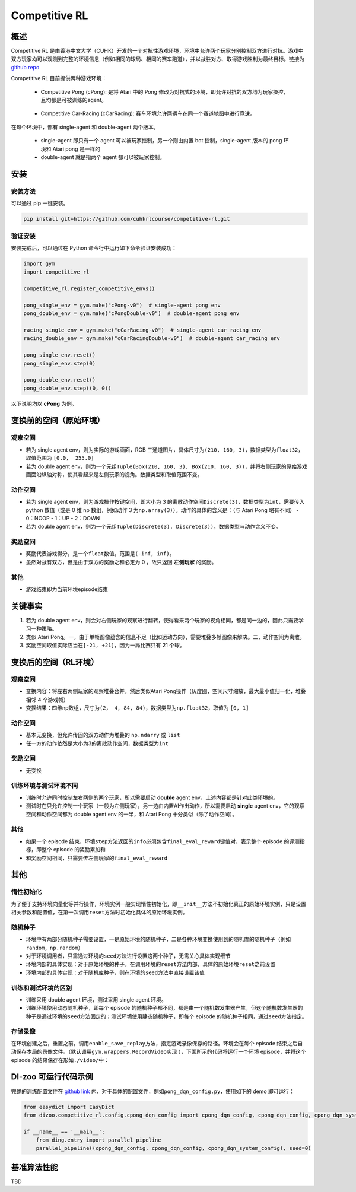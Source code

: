 Competitive RL
~~~~~~~~~~~~~~~

概述
=======

Competitive RL 是由香港中文大学（CUHK）开发的一个对抗性游戏环境，环境中允许两个玩家分别控制双方进行对抗。游戏中双方玩家均可以观测到完整的环境信息（例如相同的球局、相同的赛车跑道），并以战胜对方、取得游戏胜利为最终目标。链接为 `github repo <https://github.com/cuhkrlcourse/competitive-rl>`_

Competitive RL 目前提供两种游戏环境：

   - Competitive Pong (cPong): 是将 Atari 中的 Pong 修改为对抗式的环境，即允许对抗的双方均为玩家操控，且均都是可被训练的agent。
      
      .. image:: ./images/c_pong.gif
         :scale: 60%
   
   - Competitive Car-Racing (cCarRacing): 赛车环境允许两辆车在同一个赛道地图中进行竞速。
      
      .. image:: ./images/c_car_racing.gif
         :scale: 60%


在每个环境中，都有 single-agent 和 double-agent 两个版本。
   
   - single-agent 即只有一个 agent 可以被玩家控制，另一个则由内置 bot 控制，single-agent 版本的 pong 环境和 Atari pong 是一样的
   - double-agent 就是指两个 agent 都可以被玩家控制。

安装
======

安装方法
------------

可以通过 pip 一键安装。


.. code:: shell

   pip install git+https://github.com/cuhkrlcourse/competitive-rl.git


验证安装
--------

安装完成后，可以通过在 Python 命令行中运行如下命令验证安装成功：

.. code:: python

    import gym
    import competitive_rl

    competitive_rl.register_competitive_envs()

    pong_single_env = gym.make("cPong-v0")  # single-agent pong env
    pong_double_env = gym.make("cPongDouble-v0")  # double-agent pong env

    racing_single_env = gym.make("cCarRacing-v0")  # single-agent car_racing env
    racing_double_env = gym.make("cCarRacingDouble-v0")  # double-agent car_racing env

    pong_single_env.reset()
    pong_single_env.step(0)

    pong_double_env.reset()
    pong_double_env.step((0, 0))


以下说明均以 **cPong** 为例。

变换前的空间（原始环境）
========================

观察空间
--------

-  若为 single agent env，则为实际的游戏画面，RGB 三通道图片，具体尺寸为\ ``(210, 160, 3)``\ ，数据类型为\ ``float32``，取值范围为 ``[0.0,  255.0]``
-  若为 double agent env，则为一个元组\ ``Tuple(Box(210, 160, 3), Box(210, 160, 3))``\ ，并将右侧玩家的原始游戏画面沿纵轴对称，使其看起来是左侧玩家的视角。数据类型和取值范围不变。


动作空间
--------

-  若为 single agent env，则为游戏操作按键空间，即大小为 3 的离散动作空间\ ``Discrete(3)``\ ，数据类型为\ ``int``\ ，需要传入 python 数值（或是 0 维 np 数组，例如动作 3 为\ ``np.array(3)``\ ）。动作的具体的含义是：（与 Atari Pong 略有不同）
   -  0：NOOP
   -  1：UP
   -  2：DOWN
-  若为 double agent env，则为一个元组\ ``Tuple(Discrete(3), Discrete(3))``\ ，数据类型与动作含义不变。


奖励空间
--------

-  奖励代表游戏得分，是一个\ ``float``\ 数值，范围是\ ``(-inf, inf)``\ 。
-  虽然对战有双方，但是由于双方的奖励之和必定为 0 ，故只返回 **左侧玩家** 的奖励。

其他
----

-  游戏结束即为当前环境episode结束

关键事实
========

1. 若为 double agent env，则会对右侧玩家的观察进行翻转，使得看来两个玩家的视角相同，都是同一边的，因此只需要学习一种策略。
2. 类似 Atari Pong。一，由于单帧图像蕴含的信息不足（比如运动方向），需要堆叠多帧图像来解决。二，动作空间为离散。
3. 奖励空间取值实际应当在\ ``[-21, +21]``\ ，因为一局比赛只有 21 个球。


变换后的空间（RL环境）
======================

观察空间
--------

-  变换内容：将左右两侧玩家的观察堆叠合并，然后类似Atari Pong操作（灰度图，空间尺寸缩放，最大最小值归一化，堆叠相邻 4 个游戏帧）

-  变换结果：四维np数组，尺寸为\ ``(2， 4, 84, 84)``\ ，数据类型为\ ``np.float32``\ ，取值为 ``[0, 1]``


动作空间
--------

-  基本无变换，但允许传回的双方动作为堆叠的 ``np.ndarry`` 或 ``list``
-  任一方的动作依然是大小为3的离散动作空间，数据类型为\ ``int``


奖励空间
--------

-  无变换

训练环境与测试环境不同
-----------------------------

-  训练时允许同时控制左右两侧的两个玩家，所以需要启动 **double** agent env，上述内容都是针对此类环境的。
-  测试时在只允许控制一个玩家（一般为左侧玩家），另一边由内置AI作出动作，所以需要启动 **single** agent env，它的观察空间和动作空间都为 double agent env 的一半，和 Atari Pong 十分类似（除了动作空间）。


其他
----

-  如果一个 episode 结束，环境\ ``step``\ 方法返回的\ ``info``\ 必须包含\ ``final_eval_reward``\ 键值对，表示整个 episode 的评测指标，即整个 episode 的奖励累加和
-  和奖励空间相同，只需要传左侧玩家的\ ``final_eval_reward``\


其他
====

惰性初始化
----------

为了便于支持环境向量化等并行操作，环境实例一般实现惰性初始化，即\ ``__init__``\ 方法不初始化真正的原始环境实例，只是设置相关参数和配置值，在第一次调用\ ``reset``\ 方法时初始化具体的原始环境实例。

随机种子
--------

-  环境中有两部分随机种子需要设置，一是原始环境的随机种子，二是各种环境变换使用到的随机库的随机种子（例如\ ``random``\ ，\ ``np.random``\ ）

-  对于环境调用者，只需通过环境的\ ``seed``\ 方法进行设置这两个种子，无需关心具体实现细节

-  环境内部的具体实现：对于原始环境的种子，在调用环境的\ ``reset``\ 方法内部，具体的原始环境\ ``reset``\ 之前设置

-  环境内部的具体实现：对于随机库种子，则在环境的\ ``seed``\ 方法中直接设置该值

训练和测试环境的区别
--------------------

-  训练采用 double agent 环境，测试采用 single agent 环境。
-  训练环境使用动态随机种子，即每个 episode 的随机种子都不同，都是由一个随机数发生器产生，但这个随机数发生器的种子是通过环境的\ ``seed``\ 方法固定的；测试环境使用静态随机种子，即每个 episode 的随机种子相同，通过\ ``seed``\ 方法指定。

存储录像
--------

在环境创建之后，重置之前，调用\ ``enable_save_replay``\ 方法，指定游戏录像保存的路径。环境会在每个 episode 结束之后自动保存本局的录像文件。（默认调用\ ``gym.wrappers.RecordVideo``\ 实现 ），下面所示的代码将运行一个环境 episode，并将这个 episode 的结果保存在形如\ ``./video/``\ 中：


DI-zoo 可运行代码示例
======================

完整的训练配置文件在 `github
link <https://github.com/opendilab/DI-engine/tree/main/dizoo/competitive_rl/config/cpong_dqn_config.py>`__ 
内，对于具体的配置文件，例如\ ``pong_dqn_config.py``\ ，使用如下的 demo 即可运行：

.. code:: python

   from easydict import EasyDict
   from dizoo.competitive_rl.config.cpong_dqn_config import cpong_dqn_config, cpong_dqn_config, cpong_dqn_system_config
   
   if __name__ == '__main__':
       from ding.entry import parallel_pipeline
       parallel_pipeline((cpong_dqn_config, cpong_dqn_config, cpong_dqn_system_config), seed=0)


基准算法性能
============

TBD
